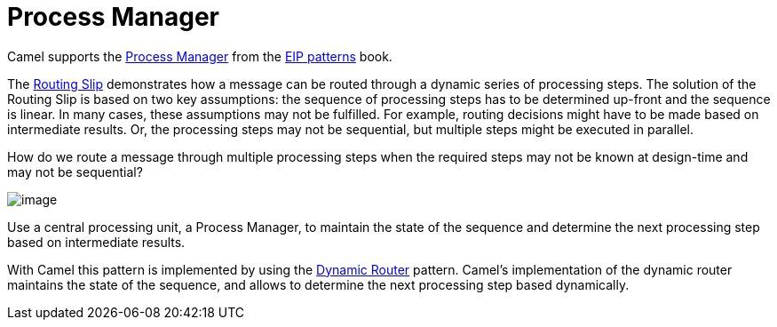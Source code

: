 [[Process-Manager]]
= Process Manager

Camel supports the
https://www.enterpriseintegrationpatterns.com/patterns/messaging/ProcessManager.html[Process Manager]
from the xref:enterprise-integration-patterns.adoc[EIP patterns] book.

The xref:routingSlip-eip.adoc[Routing Slip] demonstrates how a message can be routed through a dynamic series of processing steps.
The solution of the Routing Slip is based on two key assumptions: the sequence of processing steps has
to be determined up-front and the sequence is linear. In many cases, these assumptions may not be fulfilled.
For example, routing decisions might have to be made based on intermediate results.
Or, the processing steps may not be sequential, but multiple steps might be executed in parallel.

How do we route a message through multiple processing steps when the required steps may not be known
at design-time and may not be sequential?

image::eip/ProcessManager.gif[image]

Use a central processing unit, a Process Manager, to maintain the state of the sequence and determine
the next processing step based on intermediate results.

With Camel this pattern is implemented by using the xref:dynamicRouter-eip.adoc[Dynamic Router] pattern.
Camel's implementation of the dynamic router maintains the state of the sequence, and allows
to determine the next processing step based dynamically.

